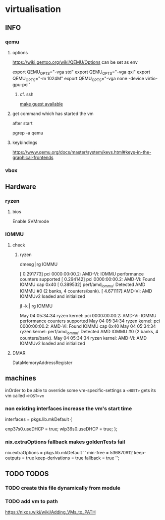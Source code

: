 * virtualisation
** INFO
*** qemu
**** options
https://wiki.gentoo.org/wiki/QEMU/Options
can be set as env
#+BEGIN_EXAMPLE shell
export QEMU_OPTS="-vga std"
export QEMU_OPTS="-vga qxl"
export QEMU_OPTS="-m 1024M"
export QEMU_OPTS="-vga none -device virtio-gpu-pci"
#+END_EXAMPLE
***** cf. ssh
[[file:ssh.org::*make guest available][make guest available]]
**** get command which has started the vm
after start
#+BEGIN_EXAMPLE shell
pgrep -a qemu
#+END_EXAMPLE
**** keybindings
https://www.qemu.org/docs/master/system/keys.html#keys-in-the-graphical-frontends
*** vbox
** Hardware
*** ryzen
**** bios
Enable SVMmode
*** IOMMU
**** check
***** ryzen
#+BEGIN_EXAMPLE shell
dmesg |rg IOMMU
#+END_EXAMPLE
#+BEGIN_EXAMPLE shell
[    0.291773] pci 0000:00:00.2: AMD-Vi: IOMMU performance counters supported
[    0.294142] pci 0000:00:00.2: AMD-Vi: Found IOMMU cap 0x40
[    0.389532] perf/amd_iommu: Detected AMD IOMMU #0 (2 banks, 4 counters/bank).
[    4.671117] AMD-Vi: AMD IOMMUv2 loaded and initialized
#+END_EXAMPLE
#+BEGIN_EXAMPLE shell
jl -k  | rg IOMMU
#+END_EXAMPLE
#+BEGIN_EXAMPLE shell
May 04 05:34:34 ryzen kernel: pci 0000:00:00.2: AMD-Vi: IOMMU performance counters supported
May 04 05:34:34 ryzen kernel: pci 0000:00:00.2: AMD-Vi: Found IOMMU cap 0x40
May 04 05:34:34 ryzen kernel: perf/amd_iommu: Detected AMD IOMMU #0 (2 banks, 4 counters/bank).
May 04 05:34:34 ryzen kernel: AMD-Vi: AMD IOMMUv2 loaded and initialized
#+END_EXAMPLE
**** DMAR
DataMemoryAddressRegister
** machines
inOrder to be able to override some vm-specific-settings a ~<HOST>~ gets its vm called ~<HOST>vm~
*** non existing interfaces increase the vm's start time
#+BEGIN_EXAMPLE nix
    interfaces = pkgs.lib.mkDefault {
      # eth0.useDHCP = true; ### for vm
      enp37s0.useDHCP = true;
      wlp36s0.useDHCP = true;
    };
#+END_EXAMPLE
*** nix.extraOptions fallback makes goldenTests fail
#+BEGIN_EXAMPLE nix
nix.extraOptions = pkgs.lib.mkDefault ''
      min-free = 536870912
      keep-outputs = true
      keep-derivations = true
      fallback = true
    '';
 # fallback = true   ### TODO: makes the goldenTests fail???
#+END_EXAMPLE
** TODO TODOS
*** TODO create this file dynamically from module
*** TODO add vm to path
https://nixos.wiki/wiki/Adding_VMs_to_PATH
